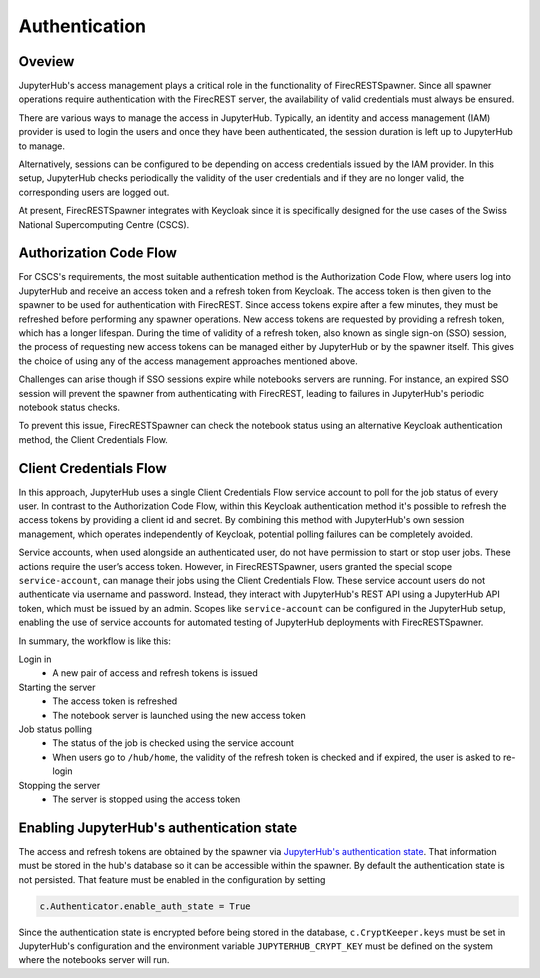 Authentication
==============

Oveview
-------

JupyterHub's access management plays a critical role in the functionality of FirecRESTSpawner.
Since all spawner operations require authentication with the FirecREST server,
the availability of valid credentials must always be ensured.

There are various ways to manage the access in JupyterHub.
Typically, an identity and access management (IAM) provider is used to login the users and once they have been authenticated, the session duration is left up to JupyterHub to manage.

.. That's the way it is currently setup at CSCS.

Alternatively, sessions can be configured to be depending on access credentials issued by the IAM provider.
In this setup, JupyterHub checks periodically the validity of the user credentials and if they are no longer valid, the corresponding users are logged out.

At present, FirecRESTSpawner integrates with Keycloak since it is specifically designed for the use cases of the Swiss National Supercomputing Centre (CSCS).

Authorization Code Flow
-----------------------

For CSCS's requirements, the most suitable authentication method is the Authorization Code Flow, where users log into JupyterHub and receive an access token and a refresh token from Keycloak.
The access token is then given to the spawner to be used for authentication with FirecREST.
Since access tokens expire after a few minutes, they must be refreshed before performing any spawner operations.
New access tokens are requested by providing a refresh token, which has a longer lifespan.
During the time of validity of a refresh token, also known as single sign-on (SSO) session, the process of requesting new access tokens can be managed either by JupyterHub or by the spawner itself. 
This gives the choice of using any of the access management approaches mentioned above.

Challenges can arise though if SSO sessions expire while notebooks servers are running.
For instance, an expired SSO session will prevent the spawner from authenticating with FirecREST, leading to failures  in JupyterHub's periodic notebook status checks.

To prevent this issue, FirecRESTSpawner can check the notebook status using an alternative Keycloak authentication method, the Client Credentials Flow.

Client Credentials Flow
-----------------------

In this approach, JupyterHub uses a single Client Credentials Flow service account to poll for the job status of every user.
In contrast to the Authorization Code Flow, within this Keycloak authentication method it's possible to refresh the access tokens by providing a client id and secret.
By combining this method with JupyterHub's own session management, which operates independently of Keycloak, potential polling failures can be completely avoided.

Service accounts, when used alongside an authenticated user, do not have permission to start or stop user jobs.
These actions require the user’s access token.
However, in FirecRESTSpawner, users granted the special scope ``service-account``, can manage their jobs using the Client Credentials Flow.
These service account users do not authenticate via username and password.
Instead, they interact with JupyterHub's REST API using a JupyterHub API token, which must be issued by an admin. 
Scopes like ``service-account`` can be configured in the JupyterHub setup, enabling the use of service accounts for automated testing of JupyterHub deployments with FirecRESTSpawner.

In summary, the workflow is like this:

Login in
  - A new pair of access and refresh tokens is issued

Starting the server
  - The access token is refreshed
  - The notebook server is launched using the new access token

Job status polling
  - The status of the job is checked using the service account
  - When users go to ``/hub/home``, the validity of the refresh token is checked and if expired, the user is asked to re-login

Stopping the server
  - The server is stopped using the access token

Enabling JupyterHub's authentication state
------------------------------------------

The access and refresh tokens are obtained by the spawner via `JupyterHub's authentication state <https://jupyterhub.readthedocs.io/en/latest/reference/authenticators.html#authenticator-auth-state>`_.
That information must be stored in the hub's database so it can be accessible within the spawner.
By default the authentication state is not persisted.
That feature must be enabled in the configuration by setting

.. code-block:: Python

    c.Authenticator.enable_auth_state = True

Since the authentication state is encrypted before being stored in the database, ``c.CryptKeeper.keys`` must be set in JupyterHub's configuration and the environment variable ``JUPYTERHUB_CRYPT_KEY`` must be defined on the system where the notebooks server will run.
